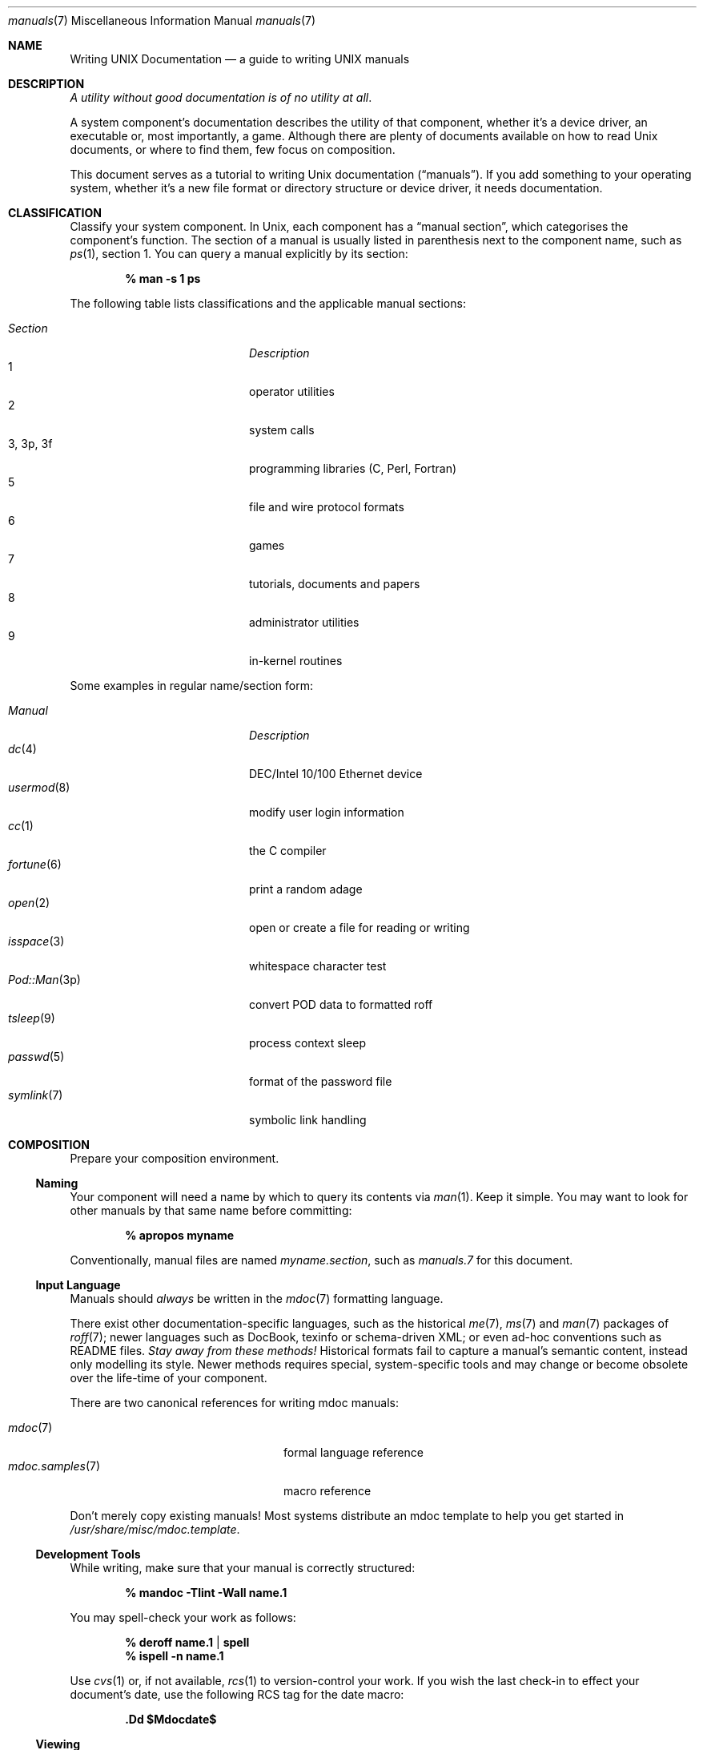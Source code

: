 .Dd $Mdocdate$
.Dt manuals 7
.Os
.\" SECTION
.Sh NAME
.Nm Writing UNIX Documentation
.Nd a guide to writing UNIX manuals
.\" SECTION
.Sh DESCRIPTION
.Em A utility without good documentation is of no utility at all .
.\" PARAGRAPH
.Pp
A system component's documentation describes the utility of that
component, whether it's a device driver, an executable or, most
importantly, a game.  Although there are plenty of documents available
on how to read 
.Ux 
documents, or where to find them, few focus on composition.
.\" PARAGRAPH
.Pp
This document serves as a tutorial to writing 
.Ux 
documentation
.Pq Dq manuals .
If you add something to your operating system, whether it's a new file
format or directory structure or device driver, it needs documentation.
.\" SECTION
.Sh CLASSIFICATION
Classify your system component.  In
.Ux ,
each component has a 
.Dq manual section ,
which categorises the component's function.  The section of a manual is
usually listed in parenthesis next to the component name, such as
.Xr ps 1 ,
section 1.  You can query a manual explicitly by its section:
.Pp
.Dl % man \-s 1 ps
.Pp
The following table lists classifications and the applicable manual
sections:
.Pp
.Bl -tag -width "XXXXXXXXXXXX" -offset indent -compact
.It Em Section
.Em Description
.It 1
operator utilities
.It 2
system calls
.It 3, 3p, 3f
programming libraries (C, Perl, Fortran)
.It 5
file and wire protocol formats
.It 6
games
.It 7
tutorials, documents and papers
.It 8 
administrator utilities
.It 9
in-kernel routines
.El
.Pp
Some examples in regular name/section form:
.Pp
.\" LIST
.Bl -tag -width "File-formatX" -offset indent -compact
.It Em Manual
.Em Description
.It Xr dc 4
DEC/Intel 10/100 Ethernet device
.It Xr usermod 8
modify user login information
.It Xr cc 1
the C compiler
.It Xr fortune 6
print a random adage
.It Xr open 2
open or create a file for reading or writing
.It Xr isspace 3
whitespace character test
.It Xr Pod::Man 3p
convert POD data to formatted roff
.It Xr tsleep 9
process context sleep
.It Xr passwd 5
format of the password file
.It Xr symlink 7
symbolic link handling
.El
.\" SECTION
.Sh COMPOSITION
Prepare your composition environment.  
.\" SUBSECTION
.Ss Naming
Your component will need a name by which to query its contents via
.Xr man 1 .
Keep it simple.  You may want to look for other manuals by that same
name before committing:
.Pp
.Dl % apropos myname
.Pp
Conventionally, manual files are named 
.Pa myname.section ,
such as
.Pa manuals.7
for this document.
.\" SUBSECTION
.Ss Input Language
Manuals should 
.Em always 
be written in the
.Xr mdoc 7
formatting language.
.Pp
There exist other documentation-specific languages, such as the
historical
.Xr me 7 ,
.Xr ms 7
and
.Xr man 7
packages of 
.Xr roff 7 ;
newer languages such as DocBook, texinfo or schema-driven XML; or even
ad-hoc conventions such as README files.  
.Em Stay away from these methods!
Historical formats fail to capture a manual's semantic content, instead
only modelling its style.  Newer methods requires special,
system-specific tools and may change or become obsolete over the
life-time of your component.
.Pp
There are two canonical references for writing mdoc manuals:
.Pp
.\" LIST
.Bl -tag -width XXXXXXXXXXXXXXXX -offset indent -compact
.It Xr mdoc 7
formal language reference
.It Xr mdoc.samples 7
macro reference
.El
.Pp
Don't merely copy existing manuals!  Most systems distribute an mdoc
template to help you get started in
.Pa /usr/share/misc/mdoc.template .
.\" SUBSECTION
.Ss Development Tools
While writing, make sure that your manual is correctly structured:
.Pp
.Dl % mandoc \-Tlint \-Wall name.1
.Pp
You may spell-check your work as follows:
.Pp
.Dl % deroff name.1 | spell
.Dl % ispell \-n name.1
.Pp
Use 
.Xr cvs 1
or, if not available,
.Xr rcs 1
to version-control your work.  If you wish the last check-in to effect
your document's date, use the following RCS tag for the date macro:
.Pp
.Dl \&.Dd $Mdocdate$
.Pp
.\" SUBSECTION
.Ss Viewing
mdoc documents may be paged to your terminal with traditional 
tools such as
.Xr nroff 1 ,
.Xr groff 1 ,
or with newer, more powerful tools such as
.Xr mandoc 1 :
.\" DISPLAY
.Bd -literal -offset indent
% nroff \-mandoc name.1 | less
% groff \-Tascii \-mandoc name.1 | less
% mandoc name.1 | less
.Ed
.Pp
Other output formats are also supported:
.\" DISPLAY
.Bd -literal -offset indent
% groff \-Tps \-mandoc name.1 | less
% mandoc \-Thtml name.1 | less
.Ed
.\" SUBSECTION
.Ss Automation
Consider adding your mdoc documents to 
.Xr make 1
Makefiles in order to automatically check your input and generate
output:
.Bd -literal -offset indent
\&.SUFFIXES: .html .txt .1 .in

\&.in.1:
	mandoc -Wall,error -Tlint $<
	cp -f $< $@

\&.1.html:
	mandoc -Thtml $< >$@

\&.1.txt:
	mandoc -Tascii $< | col -b >$@
.Ed
.\" SECTION
.Sh BEST PRACTICES
The
.Xr mdoc 7
and 
.Xr mdoc.samples 7
files will be indispensable in guiding composition.  In this section, we
introduce some 
.Ux
manual best practices:
.\" SUBSECTION
.Ss Language
.Bl -enum 
.It
Use clear, concise language.  Favour simplicity.
.It
Write your manual in non-idiomatic English.  Don't worry about
Commonwealth or American spellings \(em just correct ones.
.It
Spell-check your manual, keeping in mind short-letter terms (
.Xr iwi 4
vs.
.Xr iwn 4 ) .
.It
If you absolutely must use special characters (diacritics, mathematical
symbols and so on), use the escapes dictated in
.Xr mdoc 7 .
.El
.\" SUBSECTION
.Ss References 
Other components may be referenced with the
.Sq \&Xr ,
and
.Sq \&Sx
macros.  Make sure that these exist.  If you intend to distribute your
manual, make sure
.Sq \&Xr
references are valid across systems (within reason).  If you cross-link with
.Sq \&Sx ,
make sure that the section reference exists.
.\" SUBSECTION
.Ss Citations
Cite your work.  If your system references standards documents or other
publications, please use the
.Sq \&Rs/Re
block macros.
.\" SUBSECTION
.Ss Formatting
Let the front-ends worry about formatting for you, but if you must think
about formatting (at times necessary, especially for tagged and columnar
lists), assume that your output device is a fixed-width terminal window:
.Bd -literal -offset indent
\&.Bl \-tag \-width "-o outfile"
\&.It \&Fl \&Ar outfile
.Ed
.Pp
You may assume that the width calculated by the string literal 
.Qq Fl o Ar outfile
will 

